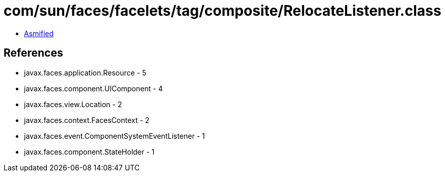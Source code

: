 = com/sun/faces/facelets/tag/composite/RelocateListener.class

 - link:RelocateListener-asmified.java[Asmified]

== References

 - javax.faces.application.Resource - 5
 - javax.faces.component.UIComponent - 4
 - javax.faces.view.Location - 2
 - javax.faces.context.FacesContext - 2
 - javax.faces.event.ComponentSystemEventListener - 1
 - javax.faces.component.StateHolder - 1
